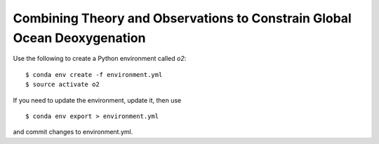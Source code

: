 =========================================================================
Combining Theory and Observations to Constrain Global Ocean Deoxygenation
=========================================================================

Use the following to create a Python environment called `o2`::

  $ conda env create -f environment.yml
  $ source activate o2


If you need to update the environment, update it, then use ::

  $ conda env export > environment.yml

and commit changes to environment.yml.
